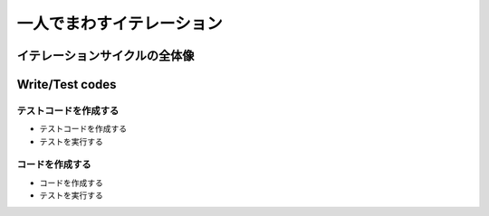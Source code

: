 一人でまわすイテレーション
==========================

イテレーションサイクルの全体像
------------------------------

.. image:: _static/IterationCycle.png
   :width: 50%
   :align: center

Write/Test codes
----------------

テストコードを作成する
~~~~~~~~~~~~~~~~~~~~~~
* テストコードを作成する
* テストを実行する

コードを作成する
~~~~~~~~~~~~~~~~
* コードを作成する
* テストを実行する

.. Local Variables:
.. compile-command: "(cd .. && make html)"
.. End:
